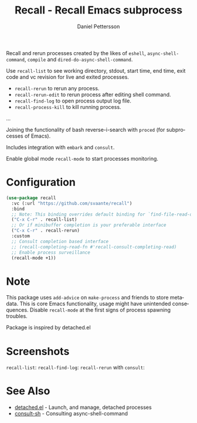 #+title: Recall - Recall Emacs subprocess
#+author: Daniel Pettersson
#+language: en

Recall and rerun processes created by the likes of =eshell=,
=async-shell-command=, =compile= and =dired-do-async-shell-command=.

Use =recall-list= to see working directory, stdout, start time, end
time, exit code and vc revision for live and exited processes.

+ =recall-rerun= to rerun any process.
+ =recall-rerun-edit= to rerun process after editing shell command.
+ =recall-find-log= to open process output log file.
+ =recall-process-kill= to kill running process.
...

Joining the functionality of bash reverse-i-search with =proced= (for
subprocesses of Emacs).

Includes integration with =embark= and =consult=.

Enable global mode =recall-mode= to start processes monitoring.

* Configuration
#+begin_src emacs-lisp
  (use-package recall
    :vc (:url "https://github.com/svaante/recall")
    :bind
    ;; Note: This binding overrides default binding for `find-file-read-only'
    ("C-x C-r" . recall-list)
    ;; Or if minibuffer completion is your preferable interface
    ("C-x C-r" . recall-rerun)
    :custom
    ;; Consult completion based interface
    ;; (recall-completing-read-fn #'recall-consult-completing-read)
    ;; Enable process surveillance
    (recall-mode +1))
#+end_src

* Note
This package uses =add-advice= on =make-process= and friends to store
metadata.  This is core Emacs functionality, usage might have
unintended consequences.  Disable =recall-mode= at the first signs of
process spawning troubles.

Package is inspired by detached.el

* Screenshots
=recall-list=:
[[https://raw.githubusercontent.com/svaante/recall/resources/recall-list-mode.png]]
=recall-find-log=:
[[https://raw.githubusercontent.com/svaante/recall/resources/recall-log-mode.png]]
=recall-rerun= with =consult=:
[[https://raw.githubusercontent.com/svaante/recall/resources/recall-completing-read.png]]

* See Also
- [[https://git.sr.ht/~niklaseklund/detached.el][detached.el]] - Launch, and manage, detached processes
- [[https://codeberg.org/mekeor/consult-sh][consult-sh]] - Consulting async-shell-command
